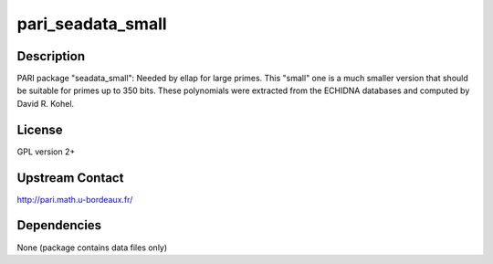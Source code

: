 pari_seadata_small
==================

Description
-----------

PARI package "seadata_small": Needed by ellap for large primes. This
"small" one is a much smaller version that should be suitable for primes
up to 350 bits. These polynomials were extracted from the ECHIDNA
databases and computed by David R. Kohel.

License
-------

GPL version 2+

.. _upstream_contact:

Upstream Contact
----------------

http://pari.math.u-bordeaux.fr/

Dependencies
------------

None (package contains data files only)
